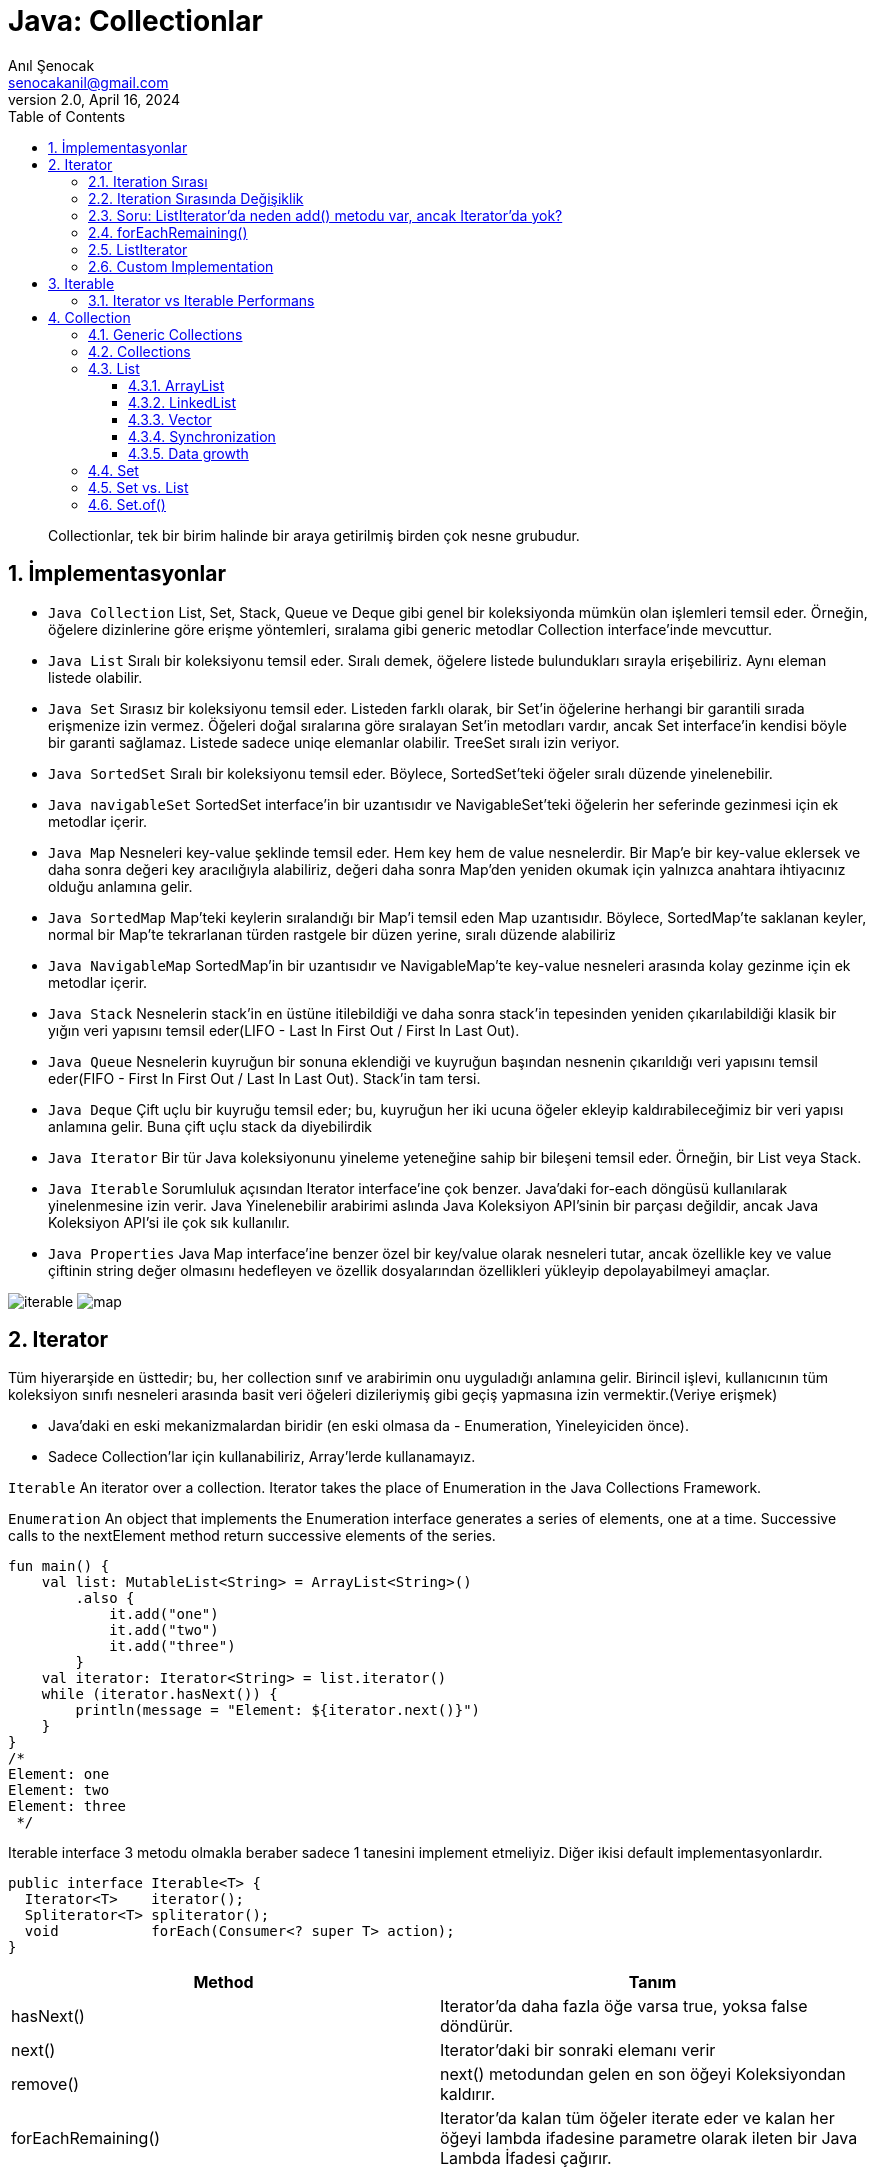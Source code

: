 = Java: Collectionlar
:source-highlighter: highlight.js
Anıl Şenocak <senocakanil@gmail.com>
2.0, April 16, 2024
:description: Collectionlar, tek bir birim halinde bir araya getirilmiş birden çok nesne grubudur.
:organization: Personal
:doctype: book
:preface-title: Preface
// Settings:
:experimental:
:reproducible:
:icons: font
:listing-caption: Listing
:sectnums:
:toc:
:toclevels: 3
:xrefstyle: short
:nofooter:

[%notitle]
--
[abstract]
{description}
--
== İmplementasyonlar
- `Java Collection`
List, Set, Stack, Queue ve Deque gibi genel bir koleksiyonda mümkün olan işlemleri temsil eder. Örneğin, öğelere dizinlerine göre erişme yöntemleri, sıralama gibi generic metodlar Collection interface'inde mevcuttur.
- `Java List` Sıralı bir koleksiyonu temsil eder. Sıralı demek, öğelere listede bulundukları sırayla erişebiliriz. Aynı eleman listede olabilir.
- `Java Set` Sırasız bir koleksiyonu temsil eder. Listeden farklı olarak, bir Set'in öğelerine herhangi bir garantili sırada erişmenize izin vermez. Öğeleri doğal sıralarına göre sıralayan Set'in metodları vardır, ancak Set interface'in kendisi böyle bir garanti sağlamaz. Listede sadece uniqe elemanlar olabilir. TreeSet sıralı izin veriyor.
- `Java SortedSet` Sıralı bir koleksiyonu temsil eder. Böylece, SortedSet'teki öğeler sıralı düzende yinelenebilir.
- `Java navigableSet` SortedSet interface'in bir uzantısıdır ve NavigableSet'teki öğelerin her seferinde gezinmesi için ek metodlar içerir.
- `Java Map` Nesneleri key-value şeklinde temsil eder. Hem key hem de value nesnelerdir. Bir Map'e bir key-value eklersek ve daha sonra değeri key aracılığıyla alabiliriz, değeri daha sonra Map'den yeniden okumak için yalnızca anahtara ihtiyacınız olduğu anlamına gelir.
- `Java SortedMap` Map'teki keylerin sıralandığı bir Map'i temsil eden Map uzantısıdır. Böylece, SortedMap'te saklanan keyler, normal bir Map'te tekrarlanan türden rastgele bir düzen yerine, sıralı düzende alabiliriz
- `Java NavigableMap` SortedMap'in bir uzantısıdır ve NavigableMap'te key-value nesneleri arasında kolay gezinme için ek metodlar içerir.
- `Java Stack` Nesnelerin stack'in en üstüne itilebildiği ve daha sonra stack'in tepesinden yeniden çıkarılabildiği klasik bir yığın veri yapısını temsil eder(LIFO - Last In First Out / First In Last Out).
- `Java Queue` Nesnelerin kuyruğun bir sonuna eklendiği ve kuyruğun başından nesnenin çıkarıldığı veri yapısını temsil eder(FIFO - First In First Out / Last In Last Out). Stack'in tam tersi.
- `Java Deque` Çift uçlu bir kuyruğu temsil eder; bu, kuyruğun her iki ucuna öğeler ekleyip kaldırabileceğimiz bir veri yapısı anlamına gelir. Buna çift uçlu stack da diyebilirdik
- `Java Iterator` Bir tür Java koleksiyonunu yineleme yeteneğine sahip bir bileşeni temsil eder. Örneğin, bir List veya Stack.
- `Java Iterable` Sorumluluk açısından Iterator interface'ine çok benzer. Java'daki for-each döngüsü kullanılarak yinelenmesine izin verir. Java Yinelenebilir arabirimi aslında Java Koleksiyon API'sinin bir parçası değildir, ancak Java Koleksiyon API'si ile çok sık kullanılır.
- `Java Properties` Java Map interface'ine benzer özel bir key/value olarak nesneleri tutar, ancak özellikle key ve value çiftinin string değer olmasını hedefleyen ve özellik dosyalarından özellikleri yükleyip depolayabilmeyi amaçlar.

image:images/iterable.png[iterable]
image:images/map.png[map]

== Iterator
Tüm hiyerarşide en üsttedir; bu, her collection sınıf ve arabirimin onu uyguladığı anlamına gelir. Birincil işlevi, kullanıcının tüm koleksiyon sınıfı nesneleri arasında basit veri öğeleri dizileriymiş gibi geçiş yapmasına izin vermektir.(Veriye erişmek)

- Java'daki en eski mekanizmalardan biridir (en eski olmasa da - Enumeration, Yineleyiciden önce).
- Sadece Collection'lar için kullanabiliriz, Array'lerde kullanamayız.

`Iterable` An iterator over a collection. Iterator takes the place of Enumeration in the Java Collections Framework.

`Enumeration` An object that implements the Enumeration interface generates a series of elements, one at a time. Successive calls to the nextElement method return successive elements of the series.

[source,kotlin]
----
fun main() {
    val list: MutableList<String> = ArrayList<String>()
        .also {
            it.add("one")
            it.add("two")
            it.add("three")
        }
    val iterator: Iterator<String> = list.iterator()
    while (iterator.hasNext()) {
        println(message = "Element: ${iterator.next()}")
    }
}
/*
Element: one
Element: two
Element: three
 */
----
Iterable interface 3 metodu olmakla beraber sadece 1 tanesini implement etmeliyiz. Diğer ikisi default implementasyonlardır.
[source,java]
----
public interface Iterable<T> {
  Iterator<T>    iterator();
  Spliterator<T> spliterator();
  void           forEach(Consumer<? super T> action);
}
----
|===
|Method|Tanım

|hasNext()|Iterator'da daha fazla öğe varsa true, yoksa false döndürür.
|next()|Iterator'daki bir sonraki elemanı verir
|remove()|next() metodundan gelen en son öğeyi Koleksiyondan kaldırır.
|forEachRemaining()|Iterator'da kalan tüm öğeler iterate eder ve kalan her öğeyi lambda ifadesine parametre olarak ileten bir Java Lambda İfadesi çağırır.
|===

=== Iteration Sırası
Nesnelerin işlenme sırası, Interator'ı sağlayan nesneye bağlıdır. Örneğin, bir Listeden elde edilen bir iterator, öğelerin List'e eklendiği sırayla yinelenir. Set'den elde edilen ise, Set'deki öğelerin yinelenme sıraası hakkında herhangi bir garanti vermez.
[source,kotlin]
----
fun main() {
    val set: MutableSet<String> = HashSet<String>()
        .also {
            it.add("90")
            it.add("34")
            it.add("12")
            it.add("78")
            it.add("56")
        }
    val iteratorSet: Iterator<String?> = set.iterator()
    while (iteratorSet.hasNext()) {
        println(message = "Element: ${iteratorSet.next()}")
    }
}
/*
Element: 34
Element: 12
Element: 78
Element: 56
Element: 90
*/
----

=== Iteration Sırasında Değişiklik
Bazı koleksiyonlar, bir Iterator aracılığıyla yinelerken koleksiyonu değiştirmemize izin vermez. Bu durumda, Iterator next() yöntemini bir sonraki çağırışımızda bir `ConcurrentModificationException` alırız. Set hata vermez.

Iterator, next() tarafından döndürülen öğeyi koleksiyondan kaldırmamıza izin veren bir `remove()` metoduna sahiptir. Remove() öğesinin çağrılması `ConcurrentModificationException` öğesinin atılmasına neden olmaz.
[source,kotlin]
----
fun main() {
    val list: MutableList<String> = ArrayList<String>()
        .also {
            it.add("one")
            it.add("two")
            it.add("three")
        }
    val iteratorList: Iterator<String> = list.iterator()
    list.add("five")
    //list.remove(element = "four")
    //list.removeAt(index = 0)
    while (iteratorList.hasNext()) {
        println(message = "Element: ${iteratorList.next()}")
    }
}
/*
Exception in thread "main" java.util.ConcurrentModificationException
	at java.base/java.util.ArrayList$Itr.checkForComodification(ArrayList.java:1095)
	at java.base/java.util.ArrayList$Itr.next(ArrayList.java:1049)
	at com.github.senocak.blog.CollectionlarKt.main(collectionlar.kt:35)
	at com.github.senocak.blog.CollectionlarKt.main(collectionlar.kt)
*/
----

=== Soru: ListIterator'da neden add() metodu var, ancak Iterator'da yok?
ListIterator, bir Koleksiyonun her iki yönünde de iterate eder. Önceki ve sonraki öğeler için iki pointer tutar. `next()` metodu tarafından döndürülen öğeden hemen önce listeye bir öğe eklemek için `add()` yöntemini kullanabiliriz. Bu nedenle next() metoduna yapılan sonraki istek etkilenmeyecektir ve previous() metoduna yapılan istek, yeni eklenen öğeyi döndürür.

Iterator'da sadece bir yönde hareket edebiliriz. Yani orada add() yönteminin bir amacı yoktur.

=== forEachRemaining()
Iterator'da kalan tüm öğeleri dahili olarak yineler ve her öğe için forEachRemaining() öğesine parametre olarak geçirilen bir Java Lambda İfadesi çağırır.
[source,kotlin]
----
fun main() {
    val list: MutableList<String> = ArrayList<String>()
        .also {
            it.add("one")
            it.add("two")
            it.add("three")
        }
    list.iterator().forEachRemaining { println(message = it) }
    /*
    one
    two
    three
    */
}
----

=== ListIterator
Iterator interface'ini extend eder. Çift yönlü bir iterator temsil eden Java ListIterator interface'i, yani öğelerde hem ileri hem de geri gezinebileceğiniz bir iterator.
[source,kotlin]
----
private fun main() {
    val list: MutableList<String> = ArrayList<String>()
        .also {
            it.add("one")
            it.add("two")
            it.add("three")
        }

    val listIterator = list.listIterator()
    listIterator.add("five") // listenin en başına ekliyor
    while (listIterator.hasNext()) {
        val s = listIterator.next()
        println(message = "next: $s hashcode: ${s.hashCode()}")
    }
    println(message = "-----------------")
    while (listIterator.hasPrevious()) {
        val s = listIterator.previous()
        println(message = "next: $s hashcode: ${s.hashCode()}")
    }
    println(message = list)
    /*
    next: one hashcode: 110182
    next: two hashcode: 115276
    next: three hashcode: 110339486
    -----------------
    next: three hashcode: 110339486
    next: two hashcode: 115276
    next: one hashcode: 110182
    next: five hashcode: 3143346
    [five, one, two, three]
    */
}
----

=== Custom Implementation
Özel yapılmış bir koleksiyonumuz olduğunu düşünelim, bunun öğelerini yineleyebilen bir Iterator oluşturmak için Java Iterator interface'ini kendimiz uygulayabiliriz.
[source,kotlin]
----
fun main(){
    val list: MutableList<String> = ArrayList<String>()
        .also {
            it.add("one")
            it.add("two")
            it.add("three")
        }
    val iterator = CustomListIterator(source = list)
    while (iterator.hasNext()) {
        println(message = "Element: ${iterator.next()}")
    }
    /*
    hasNext: true index: 0 size: 3
    Element: one
    hasNext: true index: 1 size: 3
    Element: two
    hasNext: true index: 2 size: 3
    Element: three
    hasNext: false index: 3 size: 3
    */
}
internal class CustomListIterator<T>(private val source: List<T>) : Iterator<T> {
    private var index = 0
    override fun hasNext(): Boolean = (this.index < source.size)
        .also { println(message = "hasNext: $it index: ${this.index} size: ${source.size}") }
    override fun next(): T = source[index++]
}
----

== Iterable
Yinelenebilir(iterable) olan bir nesnelerin koleksiyonunu temsil eder. Bu, Iterable interface'ini uygulayan bir sınıfın öğelerini yineleyebileceği anlamına gelir.
[source,java]
----
// Implementing this interface allows an object to be the target of the "for-each loop" statement. @since 1.5
public interface Iterable<T> {
    // Returns an iterator over elements of type {@code T}.
    Iterator<T> iterator();

    // Performs the given action for each element of the Iterable until all elements have been processed or the action throws an exception. @since 1.8
    Spliterator<T> spliterator();

    // Creates a {@link Spliterator} over the elements described by this Iterable @since 1.8
    void forEach(Consumer<? super T> action);
}
----
Iterable interface'i, Java Koleksiyonları API'sinin kök arabirimlerinden biridir. Bu nedenle, Java'da Java Iterable interface'ini implement eden birkaç sınıf vardır. Bu sınıflar böylece kendi iç öğelerini yineleyebilir. Ayrıca bu interface'i extend eden birkaç interface de vardır.

Collection interface'i, Iterable'i extend eder, böylece Collection'ın tüm alt türleri, Iterable interface'ini de uygular. Örneğin, hem List hem de Set interface'leri, Collection interface'ini extend ettiği için dolayısıyla Iterable interface'ini de extend eder.
[source,kotlin]
----
class Kisi(val isim: String, val yas: Int)
class Kisiler: Iterable<Kisi> {
    private val persons: MutableList<Kisi> = ArrayList<Kisi>()
        .also {
            it.add(element = Kisi(isim = "John", yas = 30))
            it.add(element = Kisi(isim = "Jane", yas = 25))
            it.add(element = Kisi(isim = "Jack", yas = 20))
        }
    override fun iterator(): Iterator<Kisi> = persons.iterator()
        .also { println(message = "returned iterator") }
}
fun main() {
    val list = Kisiler()
    val it: Iterator<Kisi> = list.iterator()
    while (it.hasNext()) {
        val p: Kisi = it.next()
        println(message = "İsim: ${p.isim}, yaş: ${p.yas}")
    }
}
/*
returned iterator
İsim: John, yaş: 30
İsim: Jane, yaş: 25
İsim: Jack, yaş: 20
 */
----

=== Iterator vs Iterable Performans
[source,kotlin]
----
fun main() {
    val list: MutableList<String> = ArrayList()
    for (i in 0..<50_000_000) {
        list.add(element = i.toString())
    }
    iteratorPerformansTest(list = list)
    forEachPerformansTest(list = list)
    forPerformansTest(list = list)
    whilePerformansTest(list = list)
    doWhilePerformansTest(list = list)
    streamPerformansTest(list = list)
    streamParallelPerformansTest(list = list)
    recursivePerformansTest(list = list, start = 0)
}
private fun iteratorPerformansTest(list: List<String>) {
    val timeInMillis = measureTimeMillis {
        val iterator = list.iterator()
        while (iterator.hasNext()) {
            val obj: Any = iterator.next()
        }
    }
    println(message = "Time taken after iterator: $timeInMillis")
}
private fun forEachPerformansTest(list: List<String>) {
    val timeInMillis = measureTimeMillis {
        for (element in list) {
            val obj: Any = element
        }
    }
    println("Time taken foreach: $timeInMillis")
}
private fun forPerformansTest(list: List<String>) {
    val timeInMillis = measureTimeMillis {
        for (i in list.indices) {
            val obj: Any = list[i]
        }
    }
    println("Time taken for loop: $timeInMillis")
}
private fun whilePerformansTest(list: List<String>) {
    val timeInMillis = measureTimeMillis {
        var i = 0
        while (i < list.size) {
            val obj: Any = list[i]
            i++
        }
    }
    println("Time taken while: $timeInMillis")
}
private fun doWhilePerformansTest(list: List<String>) {
    var i = 0
    val timeInMillis = measureTimeMillis {
        do {
            val obj: Any = list[i]
            i++
        } while (i < list.size)
    }
    println("Time taken do while: $timeInMillis")
}
private fun streamPerformansTest(list: List<String>) {
    val timeInMillis = measureTimeMillis {
        list.stream().forEach { val obj: Any = it }
    }
    println("Time taken stream: $timeInMillis")
}
private fun streamParallelPerformansTest(list: List<String>) {
    val timeInMillis = measureTimeMillis {
        list.stream().parallel().forEach { val obj: Any = it }
    }
    println("Time taken stream parallel: $timeInMillis")
}
private fun recursivePerformansTest(list: List<String>, start: Int) {
    // StackOverflowError
    if (start < list.size) {
        val obj: Any = list[start]
        recursivePerformansTest(list=list, start=start + 1)
    }
}
/*
Time taken after iterator: 56
Time taken foreach: 830
Time taken for loop: 7
Time taken while: 42
Time taken do while: 40
Time taken stream: 782
Time taken stream parallel: 155
Exception in thread "main" java.lang.StackOverflowError
*/
----
TIP: for-each döngüsünün daha yavaş olmasının nedeni, her yinelemenin yeni bir iterator nesnesi oluşturacak olan List iterator() yöntemini çağırmasıdır.

== Collection
Java'da Collection interface'inin kullanılabilir implementation'ı yoktur, bu nedenle listelenen alt türlerden birini kullanmanız gerekecektir. Collection interface'i, Collection alt türlerinin her birinin paylaştığı bir dizi yöntemi (davranış) tanımlar. Bu, kullandığımız belirli Collection türünü görmezden gelmemizi ve yalnızca Collection olarak ele almamızı sağlar. Bu standart bir kalıtımdır, yani sihirli bir yanı yoktur, ancak yine de zaman zaman güzel bir özellik olabilir.

- List
- Set
- SortedSet
- NavigableSet
- Queue
- Deque

=== Generic Collections
Java Collections API'sindeki bileşenler için generic oluşturmak mümkündür.
[source,java]
----
Collection<String> stringCollection = new HashSet<String>(); // Generic Collection
Iterator<String> iterator = stringCollection.iterator(); // Generic Iterator
----

=== Collections
Java Collections sınıfı, java.util.Collections, Java'da koleksiyonlarla çalışmak için uzun bir yardımcı program yöntemleri listesi içerir.
[source,kotlin]
----
private fun collections() {
    val index = Collections.binarySearch(list, "two")
    println(message = "Index: $index")
    // Index: 1
}
----
- `addAll()` Collection'a birden fazla eleman ekler.
- `copy()` bir Listenin tüm öğelerini başka bir Listeye kopyalar.
- `reverse()` bir Java Listesindeki öğeleri tersine çevirebilir.
- `shuffle()` bir Listenin öğelerini karıştırabilir.
- `sort()` bir Java Listesini sıralayabilir.
- `min()` öğelerin doğal sırasına göre bir Listedeki minimum öğeyi bulabilir.
- `max()` öğelerin doğal sırasına göre bir Listedeki maximun öğeyi bulabilir.
- `replaceAll()` bir öğenin tüm oluşumlarını başka bir öğeyle değiştirebilir.
- `unmodifiableSet()` normal bir Java Setinden değişmez (unmodifiable) bir Set oluşturabilir.

=== List
Java List interface'i, java.util.List, sıralı bir nesne dizisini temsil eder. Java Listesinde bulunan öğeler, Java Listesinde dahili olarak göründükleri sıraya göre eklenebilir, erişilebilir, yinelenebilir ve kaldırılabilir. Öğelerin sıralanması, bu veri yapısının List olarak adlandırılmasının nedenidir.

Her öğenin bir indeksi vardır. Listedeki ilk elemanın indeksi 0, ikinci elemanın indeksi 1 vb. İndeks, #listenin başlangıcından kaç eleman uzakta# anlamına gelir. Böylece ilk eleman, listenin başlangıcından 0 eleman uzaktadır - çünkü listenin başındadır.

Herhangi bir Java nesnesini bir Listeye ekleyebiliriz. Liste, Generics kullanılarak yazılmamışsa, aynı Listede farklı türlerdeki (sınıflardaki) nesneleri bile karıştırabiliriz. Bununla birlikte, aynı Listede farklı türdeki nesneleri karıştırmak pratikte genellikle yapılmaz. Java List arabirimi standart bir arabirimdir ve Java Koleksiyonu arabiriminin bir alt türüdür, yani List'in Collection'dan devraldığı anlamına gelir.

- java.util.ArrayList (En çok kullanılan)
- java.util.LinkedList
- java.util.Vector
- java.util.Stack

`java.util.concurrent` paketinde de concurrent List uygulamaları vardır.

- `CopyOnWriteArrayList` Tüm mutative işlemlerin (add, set, vb.) temel dizinin yeni bir kopyasını oluşturarak uygulandığı java.util.ArrayList'in iş parçacığı güvenli(thread-safe) bir çeşidi.
- `CopyOnWriteArraySet` Tüm işlemleri için dahili bir CopyOnWriteArrayList kullanan bir Set.
- `ConcurrentHashMap` Bir sınıf, birden fazla iş parçacığından erişildiğinde doğru şekilde davranıyorsa iş parçacığı güvenlidir.

Listeye null değer ekleyebiliriz.

Eğer aynı index'e birden fazla eleman eklersek, sıralamada var olan eleman aşağı itilecektir yani 0 dizinine eklenmeden önce 0 dizinine sahip eleman 1 dizinine iletilecektir.
[source,kotlin]
----
fun main() {
    val list: MutableList<String> = ArrayList<String>()
    .also {
        it.add("one")
        it.add("two")
        it.add("three")
    }
    list.add(index = 1, element = "four")
    println(message = list)
    // [one, four, two, three]
}
----

==== ArrayList
ArrayList, java.util paketinde bulunabilen, yeniden boyutlandırılabilir bir dizidir. Java'da Array ile ArrayList arasındaki fark, bir dizinin boyutunun değiştirilememesidir (bir diziye eleman eklemek veya diziden öğe çıkarmak istiyorsanız, yeni bir tane oluşturmanız gerekir). ArrayList'e istediğiniz zaman öğeler eklenebilir ve kaldırılabilir.

ArrayList, verileri dahili olarak depolamak için bir Nesnelerden oluşan Array'ı kullanır.

Bir ArrayList'i oluşturduğunuzda, 10 boyutunda (varsayılan kapasite) bir dizi oluşturulur ve ArrayList'e eklenen bir öğe aslında bu diziye eklenir. 10 varsayılan boyuttur ve ArrayList başlatılırken parametre olarak geçirilebilir.

==== LinkedList
LinkedList hemen hemen ArrayList ile aynıdır. Öğelerin bitişik konumlarda depolanmadığı ve her öğenin veri bölümü ve adres bölümü olan ayrı bir nesne olduğu doğrusal bir veri yapısıdır. Öğeler, işaretçiler ve adresler kullanılarak bağlanır. Her eleman bir düğüm olarak bilinir. Ekleme ve silme işlemlerinin dinamikliği ve kolaylığı nedeniyle tercih edilirler.

- `singly linked list` Tek yönlü bir bağlı listedir. Yalnızca bir yönde, yani baş düğümden kuyruk düğümüne geçebilirsiniz. Listedeki son düğüm kuyruktur ve NULL'a işaret eder.
image:images/singly linked list.png[singly linked list]

- `doubly linked list` Çift yönlü bağlı bir listedir. Böylece her iki yönde de hareket edebiliriz. Tek yönlü bağlı listelerin aksine, düğümleri "previous" pointer olarak adlandırılan fazladan bir işaretçi içerir.
image:images/doubly linked list.png[doubly linked list]

- `circular linked list` Dairesel Bağlı liste, tek yönlü bağlı bir listedir. Böylece, onu sadece bir yönde hareket ettirebiliriz. Ancak bu tür bağlantılı listelerin son düğümü baş düğümü gösterir. Bu yüzden geçiş yaparken dikkatli olmanız ve baş düğümü tekrar ziyaret ettiğinizde geçişi durdurmanız gerekir.
image:images/circular linked list.png[circular linked list]

- `circular doubly linked list` Dairesel çift bağlı liste, çift bağlı liste ile dairesel bağlı listenin bir karışımıdır. Çift bağlı liste gibi, önceki işaretçi olarak adlandırılan fazladan bir işaretçiye sahiptir ve dairesel bağlı listeye benzer şekilde, son düğümü baş düğümdedir. Bu tür bağlı liste, çift yönlü listedir. Böylece her iki yönde de hareket edebilirsiniz.
image:images/Circular-doubly-linked-list.png[circular doubly linked list]

==== Vector
Vektör, boyutunu büyütebilen veya küçültebilen dynamic array gibidir. Diziden farklı olarak, boyut sınırı olmadığı için içinde n sayıda öğe saklayabiliriz.

Vector sınıfını `thread-safe` uygulamalarda kullanılması önerilir. İş parçacığı güvenli uygulamayı kullanmanız gerekmiyorsa, ArrayList'i kullanmalısınız, bu durumda ArrayList daha iyi performans gösterecektir.

Vector sınıfı tarafından döndürülen Iterator'lar, fail-fast'tır. Concurrent modification durumunda, başarısız olur ve `ConcurrentModificationException` ı atar.

Vector synchroniztır.

Vector, collections framework'ün parçası olmayan birçok legacy metod içerir.

==== Synchronization
Birden fazla thread aynı anda bir ArrayList'e erişiyorsa, listeyi yapısal olarak(listeden eleman(lar)ın eklenmesi veya silinmesi) değiştiren veya bir öğeyi basitçe değiştiren kod bloğunu harici olarak senkronize etmeliyiz. Mevcut bir elemanın değerini ayarlamak yapısal bir değişiklik değildir.

==== Data growth
Hem ArrayList hem de Vector, bir Array kullanarak içeriklerini tutar. ArrayList'e veya Vector'e bir öğe eklendiğinde, yer biterse nesnenin dahili dizisini genişletmesi gerekir. Bir Vector varsayılan olarak dizisinin boyutunu iki katına çıkarır, ArrayList ise dizi boyutunu yüzde 50 artırır.

=== Set
İçindeki her nesnenin benzersiz olduğu bir nesneler koleksiyonunu temsil eder. Başka bir deyişle, aynı nesne birden fazla olamaz. Standart bir Java interface'idir ve Java Koleksiyonu arabiriminin bir alt türüdür; bu, Set'in Koleksiyondan devraldığı anlamına gelir.

Herhangi bir Java nesnesini bir Java Set'ine ekleyebilirsiniz. Set, Java Generics kullanılarak yazılmamışsa, aynı Set içinde farklı türlerdeki (sınıflardaki) nesneleri bile karıştırabilirsiniz. Bununla birlikte, aynı Kümede farklı türdeki nesneleri karıştırmak çoğu zaman yapılmaz.

- `java.util.EnumSet` enum sınıflarıyla çalışmak için özel bir Set koleksiyonudur.
- `java.util.HashSet` HashMap tarafından desteklenir. Öğeleri yinelediğinizde, öğelerin sırası hakkında hiçbir garanti vermez.
- `java.util.LinkedHashSet` HashSet'ten farklı olarak, yineleme sırasında öğelerin sırasının Set'e eklendikleri sıra ile aynı olmasını garanti eder. Halihazırda LinkedHashSet'te bulunan bir öğenin yeniden eklenmesi bu sırayı değiştirmez.
- `java.util.TreeSet` iterate edildiğinde öğelerin sırasını da garanti eder, ancak sıra, öğelerin sıralama düzenidir.

=== Set vs. List
- Aynı öğenin Set'te birden fazla bulunamamasıdır. Bu, her öğenin birden çok kez meydana gelebileceği Java Listesinden farklıdır.
- Set'teki öğelerin garantili bir iç sıraya sahip olmamasıdır. List'teki öğelerin bir iç sırası vardır ve öğeler bu sırayla yinelenebilir.

=== Set.of()
Java 9'dan beri Set interface'i, immutable Set örnekleri oluşturabilen bir dizi statik metodlar içerir.
[source,kotlin]
----
private fun setOf() {
    java.util.Set.of("val1", "val2", "val3")
    setOf("val1", "val2", "val3") // Kotlin impl
}
----



